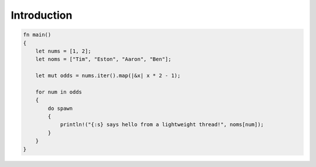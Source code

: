 
************
Introduction
************

.. code-block:: rust

    fn main()
    {
        let nums = [1, 2];
        let noms = ["Tim", "Eston", "Aaron", "Ben"];

        let mut odds = nums.iter().map(|&x| x * 2 - 1);

        for num in odds
        {
            do spawn
            {
                println!("{:s} says hello from a lightweight thread!", noms[num]);
            }
        }
    }
